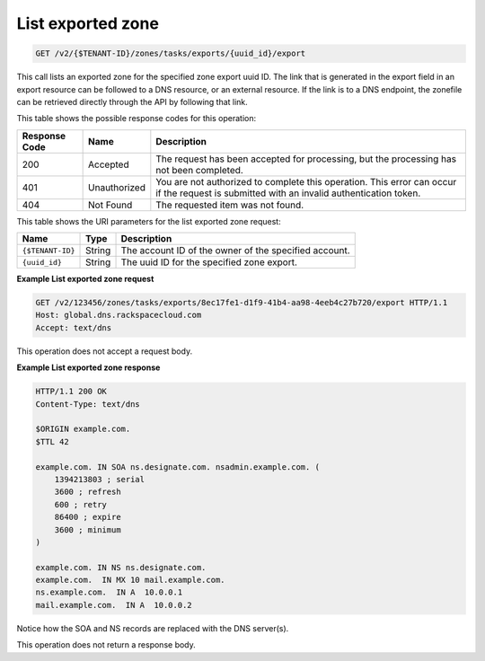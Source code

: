 .. _GET_listExportedZone_v2__account_id__zones_tasks_exports__uuid_id__export_zones:

List exported zone
^^^^^^^^^^^^^^^^^^^^^^^^^^^^^^^^^^^^^^^^^^^^^^^^^^^^^^^^^^^^^^^^^^^^^^^^^^^^^^^^

.. code::

    GET /v2/{$TENANT-ID}/zones/tasks/exports/{uuid_id}/export

This call lists an exported zone for the specified zone export uuid ID. The link that is 
generated in the export field in an export resource can be followed to a DNS resource, or 
an external resource. If the link is to a DNS endpoint, the zonefile can be retrieved 
directly through the API by following that link.

This table shows the possible response codes for this operation:

+---------+-----------------------+---------------------------------------------+
| Response| Name                  | Description                                 |
| Code    |                       |                                             |
+=========+=======================+=============================================+
| 200     | Accepted              | The request has been accepted for           |
|         |                       | processing, but the processing has not been |
|         |                       | completed.                                  |
+---------+-----------------------+---------------------------------------------+
| 401     | Unauthorized          | You are not authorized to complete this     |
|         |                       | operation. This error can occur if the      |
|         |                       | request is submitted with an invalid        |
|         |                       | authentication token.                       |
+---------+-----------------------+---------------------------------------------+
| 404     | Not Found             | The requested item was not found.           |
+---------+-----------------------+---------------------------------------------+

This table shows the URI parameters for the list exported zone request:

+-----------------------+---------+---------------------------------------------+
| Name                  | Type    | Description                                 |
+=======================+=========+=============================================+
| ``{$TENANT-ID}``      | ​String | The account ID of the owner of the          |
|                       |         | specified account.                          |
+-----------------------+---------+---------------------------------------------+
| ``{uuid_id}``         | ​String | The uuid ID for the specified zone export.  |
+-----------------------+---------+---------------------------------------------+

 
**Example List exported zone request**

.. code::  

    GET /v2/123456/zones/tasks/exports/8ec17fe1-d1f9-41b4-aa98-4eeb4c27b720/export HTTP/1.1
    Host: global.dns.rackspacecloud.com
    Accept: text/dns

This operation does not accept a request body.

 
**Example List exported zone response**

.. code::  

    HTTP/1.1 200 OK
    Content-Type: text/dns

    $ORIGIN example.com.
    $TTL 42

    example.com. IN SOA ns.designate.com. nsadmin.example.com. (
        1394213803 ; serial
        3600 ; refresh
        600 ; retry
        86400 ; expire
        3600 ; minimum
    )

    example.com. IN NS ns.designate.com.
    example.com.  IN MX 10 mail.example.com.
    ns.example.com.  IN A  10.0.0.1
    mail.example.com.  IN A  10.0.0.2

Notice how the SOA and NS records are replaced with the DNS server(s).

This operation does not return a response body.
